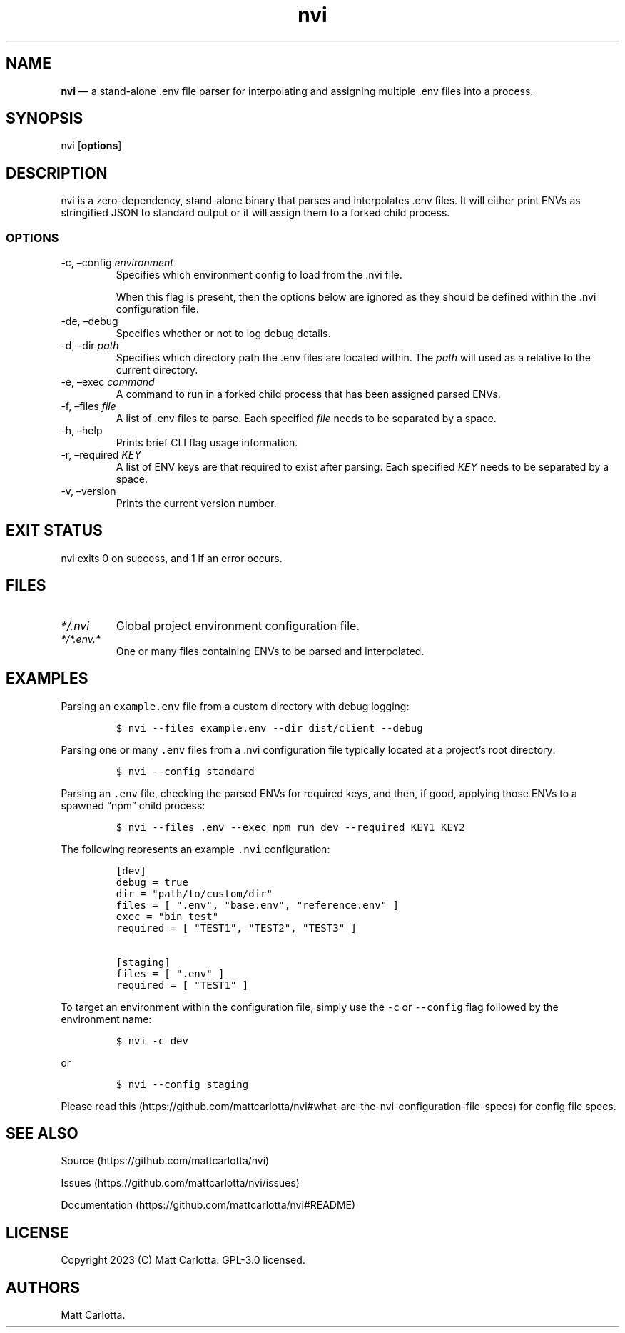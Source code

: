 .\" Automatically generated by Pandoc 3.1.6
.\"
.\" Define V font for inline verbatim, using C font in formats
.\" that render this, and otherwise B font.
.ie "\f[CB]x\f[]"x" \{\
. ftr V B
. ftr VI BI
. ftr VB B
. ftr VBI BI
.\}
.el \{\
. ftr V CR
. ftr VI CI
. ftr VB CB
. ftr VBI CBI
.\}
.TH "nvi" "1" "07-31-2023" "documentation v0.0.1" ""
.hy
.SH NAME
.PP
\f[B]nvi\f[R] \[em] a stand-alone .env file parser for interpolating and
assigning multiple .env files into a process.
.SH SYNOPSIS
.PP
nvi [\f[B]options\f[R]]
.SH DESCRIPTION
.PP
nvi is a zero-dependency, stand-alone binary that parses and
interpolates .env files.
It will either print ENVs as stringified JSON to standard output or it
will assign them to a forked child process.
.SS OPTIONS
.TP
-c, \[en]config \f[I]environment\f[R]
Specifies which environment config to load from the .nvi file.
.RS
.PP
When this flag is present, then the options below are ignored as they
should be defined within the .nvi configuration file.
.RE
.TP
-de, \[en]debug
Specifies whether or not to log debug details.
.TP
-d, \[en]dir \f[I]path\f[R]
Specifies which directory path the .env files are located within.
The \f[I]path\f[R] will used as a relative to the current directory.
.TP
-e, \[en]exec \f[I]command\f[R]
A command to run in a forked child process that has been assigned parsed
ENVs.
.TP
-f, \[en]files \f[I]file\f[R]
A list of .env files to parse.
Each specified \f[I]file\f[R] needs to be separated by a space.
.TP
-h, \[en]help
Prints brief CLI flag usage information.
.TP
-r, \[en]required \f[I]KEY\f[R]
A list of ENV keys are that required to exist after parsing.
Each specified \f[I]KEY\f[R] needs to be separated by a space.
.TP
-v, \[en]version
Prints the current version number.
.SH EXIT STATUS
.PP
nvi exits\ 0 on success, and\ 1 if an error occurs.
.SH FILES
.TP
\f[I]*/.nvi\f[R]
Global project environment configuration file.
.TP
\f[I]*/*.env.*\f[R]
One or many files containing ENVs to be parsed and interpolated.
.SH EXAMPLES
.PP
Parsing an \f[V]example.env\f[R] file from a custom directory with debug
logging:
.IP
.nf
\f[C]
$ nvi --files example.env --dir dist/client --debug
\f[R]
.fi
.PP
Parsing one or many \f[V].env\f[R] files from a .nvi configuration file
typically located at a project\[cq]s root directory:
.IP
.nf
\f[C]
$ nvi --config standard
\f[R]
.fi
.PP
Parsing an \f[V].env\f[R] file, checking the parsed ENVs for required
keys, and then, if good, applying those ENVs to a spawned \[lq]npm\[rq]
child process:
.IP
.nf
\f[C]
$ nvi --files .env --exec npm run dev --required KEY1 KEY2
\f[R]
.fi
.PP
The following represents an example \f[V].nvi\f[R] configuration:
.IP
.nf
\f[C]
[dev]
debug = true
dir = \[dq]path/to/custom/dir\[dq]
files = [ \[dq].env\[dq], \[dq]base.env\[dq], \[dq]reference.env\[dq] ]
exec = \[dq]bin test\[dq]
required = [ \[dq]TEST1\[dq], \[dq]TEST2\[dq], \[dq]TEST3\[dq] ]

[staging]
files = [ \[dq].env\[dq] ]
required = [ \[dq]TEST1\[dq] ]
\f[R]
.fi
.PP
To target an environment within the configuration file, simply use the
\f[V]-c\f[R] or \f[V]--config\f[R] flag followed by the environment
name:
.IP
.nf
\f[C]
$ nvi -c dev
\f[R]
.fi
.PP
or
.IP
.nf
\f[C]
$ nvi --config staging
\f[R]
.fi
.PP
Please read
this (https://github.com/mattcarlotta/nvi#what-are-the-nvi-configuration-file-specs)
for config file specs.
.SH SEE ALSO
.PP
Source (https://github.com/mattcarlotta/nvi)
.PP
Issues (https://github.com/mattcarlotta/nvi/issues)
.PP
Documentation (https://github.com/mattcarlotta/nvi#README)
.SH LICENSE
.PP
Copyright 2023 (C) Matt Carlotta.
GPL-3.0 licensed.
.SH AUTHORS
Matt Carlotta.
